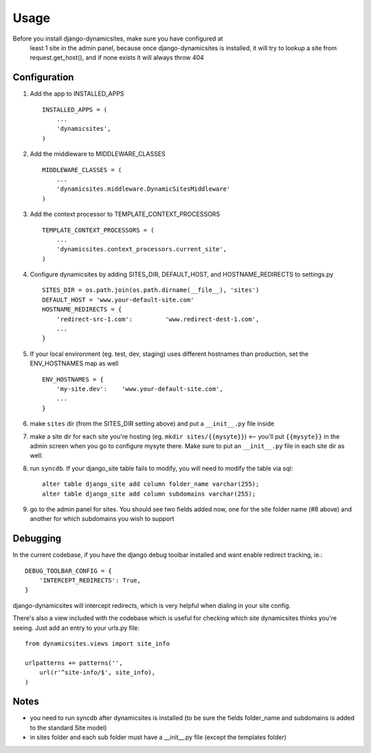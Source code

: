 ========
Usage
========

Before you install django-dynamicsites, make sure you have configured at
 least 1 site in the admin panel, because once django-dynamicsites is
 installed, it will try to lookup a site from request.get_host(), and
 if none exists it will always throw 404

Configuration
-------------

1. Add the app to INSTALLED_APPS ::

        INSTALLED_APPS = (
            ...
            'dynamicsites',
        )

2. Add the middleware to MIDDLEWARE_CLASSES ::

        MIDDLEWARE_CLASSES = (
            ...
            'dynamicsites.middleware.DynamicSitesMiddleware'
        )

3. Add the context processor to TEMPLATE_CONTEXT_PROCESSORS ::

        TEMPLATE_CONTEXT_PROCESSORS = (
            ...
            'dynamicsites.context_processors.current_site',
        )

4. Configure dynamicsites by adding SITES_DIR, DEFAULT_HOST, and HOSTNAME_REDIRECTS to settings.py ::

        SITES_DIR = os.path.join(os.path.dirname(__file__), 'sites')
        DEFAULT_HOST = 'www.your-default-site.com'
        HOSTNAME_REDIRECTS = {
            'redirect-src-1.com':         'www.redirect-dest-1.com',
            ...
        }

5. If your local environment (eg. test, dev, staging) uses different hostnames than production, set the ENV_HOSTNAMES map as well ::

        ENV_HOSTNAMES = {
            'my-site.dev':    'www.your-default-site.com',
            ...
        }

6. make ``sites`` dir (from the SITES_DIR setting above) and put a ``__init__.py`` file inside

7. make a site dir for each site you're hosting (eg. ``mkdir sites/{{mysyte}}``) <-- you'll put ``{{mysyte}}`` in the admin screen when you go to configure mysyte there.  Make sure to put an ``__init__.py`` file in each site dir as well.

8. run ``syncdb``.  If your django_site table fails to modify, you will need to modify the table via sql::

        alter table django_site add column folder_name varchar(255);
        alter table django_site add column subdomains varchar(255);

9. go to the admin panel for sites.  You should see two fields added now, one for the site folder name (#8 above) and another for which subdomains you wish to support


Debugging
---------

In the current codebase, if you have the django debug toolbar installed and want enable redirect tracking, ie.::

    DEBUG_TOOLBAR_CONFIG = {
        'INTERCEPT_REDIRECTS': True,
    }

django-dynamicsites will intercept redirects, which is very helpful when dialing in your site config.

There's also a view included with the codebase which is useful for checking which site dynamicsites thinks you're seeing.  Just add an entry to your urls.py file::

    from dynamicsites.views import site_info

    urlpatterns += patterns('',
        url(r'^site-info/$', site_info),
    )

Notes
-----

* you need to run syncdb after dynamicsites is installed (to be sure the fields folder_name and subdomains is added to the standard Site model)
* in sites folder and each sub folder must have a __init__.py file (except the templates folder)